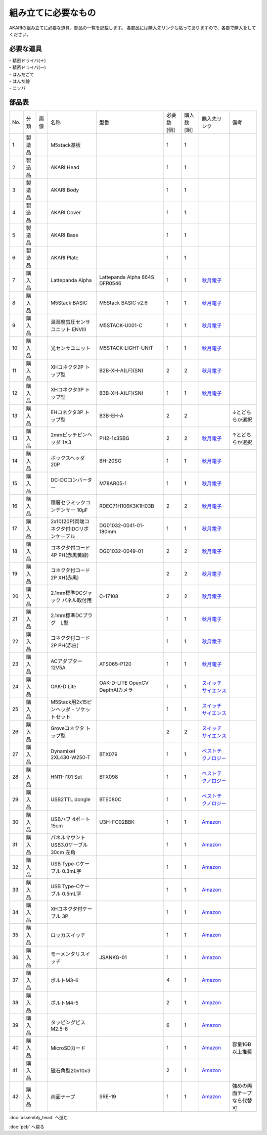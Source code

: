 ***********
組み立てに必要なもの
***********

.. |7| image:: ../../images/LattePanda.jpg
   :width: 400px

.. |24| image:: ../../images/oak-d-lite.jpg
   :width: 400px

AKARIの組み立てに必要な道具、部品の一覧を記載します。
各部品には購入先リンクも貼ってありますので、各自で購入をしてください。

必要な道具
--------
| - 精密ドライバ(＋)
| - 精密ドライバ(ー)
| - はんだごて
| - はんだ線
| - ニッパ

部品表
--------

.. csv-table::

   "No.","分類","画像","名称","型番","必要数 [個]","購入数[組]","購入先リンク","備考"
   1,"製造品",,"M5stack基板",,1,1,,
   2,"製造品",,"AKARI Head",,1,1,,
   3,"製造品",,"AKARI Body",,1,1,,
   4,"製造品",,"AKARI Cover",,1,1,,
   5,"製造品",,"AKARI Base",,1,1,,
   6,"製造品",,"AKARI Plate",,1,1,,
   7,"購入品","|7|","Lattepanda Alpha","Lattepanda Alpha 864S DFR0546",1,1,"`秋月電子 <https://akizukidenshi.com/catalog/g/gM-13736/>`_",
   8,"購入品",,"M5Stack BASIC","M5Stack BASIC v2.6",1,1,"`秋月電子 <https://akizukidenshi.com/catalog/g/gM-16008>`_",
   9,"購入品",,"温湿度気圧センサユニット ENVⅢ","M5STACK-U001-C",1,1,"`秋月電子 <https://akizukidenshi.com/catalog/g/gM-17213>`_",
   10,"購入品",,"光センサユニット","M5STACK-LIGHT-UNIT",1,1,"`秋月電子 <https://akizukidenshi.com/catalog/g/gM-17217>`_",
   11,"購入品",,"XHコネクタ2P トップ型","B2B-XH-A(LF)(SN)",2,2,"`秋月電子 <https://akizukidenshi.com/catalog/g/gC-12247>`_",
   12,"購入品",,"XHコネクタ3P トップ型","B3B-XH-A(LF)(SN)",1,1,"`秋月電子 <https://akizukidenshi.com/catalog/g/gC-12248>`_",
   13,"購入品",,"EHコネクタ3P トップ型","B3B-EH-A",2,2,,"↓とどちらか選択"
   13,"購入品",,"2mmピッチピンヘッダ 1✕3","PH2-1x3SBG",2,2,"`秋月電子 <https://akizukidenshi.com/catalog/g/gC-06192>`_","↑とどちらか選択"
   14,"購入品",,"ボックスヘッダ 20P","BH-20SG",1,1,"`秋月電子 <https://akizukidenshi.com/catalog/g/gC-13176>`_",
   15,"購入品",,"DC-DCコンバーター","M78AR05-1",1,1,"`秋月電子 <https://akizukidenshi.com/catalog/g/gM-13536>`_",
   16,"購入品",,"積層セラミックコンデンサー 10μF","RDEC71H106K3K1H03B",2,2,"`秋月電子 <https://akizukidenshi.com/catalog/g/gP-08155>`_",
   17,"購入品",,"2x10(20P)両端コネクタ付IDCリボンケーブル","DG01032-0041-01-180mm",1,1,"`秋月電子 <https://akizukidenshi.com/catalog/g/gC-13378>`_",
   18,"購入品",,"コネクタ付コード 4P PH(赤黒黄緑)","DG01032-0049-01",2,2,"`秋月電子 <https://akizukidenshi.com/catalog/g/gC-15554>`_",
   19,"購入品",,"コネクタ付コード2P XH(赤黒)",,2,2,"`秋月電子 <https://akizukidenshi.com/catalog/g/gC-05682>`_",
   20,"購入品",,"2.1mm標準DCジャック パネル取付用","C-17108",2,2,"`秋月電子 <https://akizukidenshi.com/catalog/g/gC-17108>`_",
   21,"購入品",,"2.1mm標準DCプラグ　L型",,1,1,"`秋月電子 <https://akizukidenshi.com/catalog/g/gC-00092>`_",
   22,"購入品",,"コネクタ付コード2P PH(赤白)",,1,1,"`秋月電子 <https://akizukidenshi.com/catalog/g/gC-05679>`_",
   23,"購入品",,"ACアダプター12V5A","ATS065-P120",1,1,"`秋月電子 <https://akizukidenshi.com/catalog/g/gM-06961>`_",
   24,"購入品","|24|","OAK-D Lite","OAK-D-LITE OpenCV DepthAIカメラ",1,1,"`スイッチサイエンス <https://www.switch-science.com/catalog/7651>`_",
   25,"購入品",,"M5Stack用2x15ピンヘッダ・ソケットセット",,1,1,"`スイッチサイエンス <https://www.switch-science.com/catalog/3654>`_",
   26,"購入品",,"Groveコネクタ トップ型",,2,2,"`スイッチサイエンス <https://www.switch-science.com/catalog/1122>`_",
   27,"購入品",,"Dynamixel 2XL430-W250-T","BTX079",1,1,"`ベストテクノロジー <https://www.besttechnology.co.jp/modules/onlineshop/index.php?fct=photo&p=262>`_",
   28,"購入品",,"HN11-I101 Set","BTX098",1,1,"`ベストテクノロジー <https://www.besttechnology.co.jp/modules/onlineshop/index.php?fct=photo&p=204>`_",
   29,"購入品",,"USB2TTL dongle","BTE080C",1,1,"`ベストテクノロジー <https://www.besttechnology.co.jp/modules/onlineshop/index.php?fct=photo&p=268>`_",
   30,"購入品",,"USBハブ 4ポート15cm","U3H-FC02BBK",1,1,"`Amazon <https://www.amazon.co.jp/dp/B07CMF41B5>`_",
   31,"購入品",,"パネルマウントUSB3.0ケーブル 30cm 左角",,1,1,"`Amazon <https://www.amazon.co.jp/dp/B08LPBS15D?th=1>`_",
   32,"購入品",,"USB Type-Cケーブル 0.3mL字",,1,1,"`Amazon <https://www.amazon.co.jp/dp/B07CMF41B5www.amazon.co.jp/dp/B07CYQG6HR>`_",
   33,"購入品",,"USB Type-Cケーブル 0.5mL字",,1,1,"`Amazon <https://www.amazon.co.jp/dp/B07CMF41B5www.amazon.co.jp/dp/B08RMFTGHZ>`_",
   34,"購入品",,"XHコネクタ付ケーブル 3P",,1,1,"`Amazon <https://www.amazon.co.jp/dp/B07CMF41B5www.amazon.co.jp/dp/B011HFRYNW>`_",
   35,"購入品",,"ロッカスイッチ",,1,1,"`Amazon <https://www.amazon.co.jp/dp/B07CMF41B5www.amazon.co.jp/dp/B00HUHBP8C>`_",
   36,"購入品",,"モーメンタリスイッチ","JSANKG-01",1,1,"`Amazon <https://www.amazon.co.jp/dp/B076KBJVH3>`_",
   37,"購入品",,"ボルトM3-6",,4,1,"`Amazon <https://www.amazon.co.jp/dp/B012TE12CY>`_",
   38,"購入品",,"ボルトM4-5",,2,1,"`Amazon <https://www.amazon.co.jp/dp/B07MZQTTTV>`_",
   39,"購入品",,"タッピングビスM2.5-6",,6,1,"`Amazon <https://www.amazon.co.jp/dp/B076ZF94HR>`_",
   40,"購入品",,"MicroSDカード",,1,1,"`Amazon <https://www.amazon.co.jp/dp/B07CMF41B5www.amazon.co.jp/dp/B00VQOEWYO>`_","容量1GB以上推奨"
   41,"購入品",,"磁石角型20x10x3",,2,1,"`Amazon <https://www.amazon.co.jp/dp/B07CMF41B5www.amazon.co.jp/dp/B08LK9669N>`_",
   42,"購入品",,"両面テープ","SRE-19",1,1,"`Amazon <https://www.amazon.co.jp/dp/B00BPJKM4E>`_","強めの両面テープなら代替可"

:doc:`assembly_head` へ進む

:doc:`pcb` へ戻る

